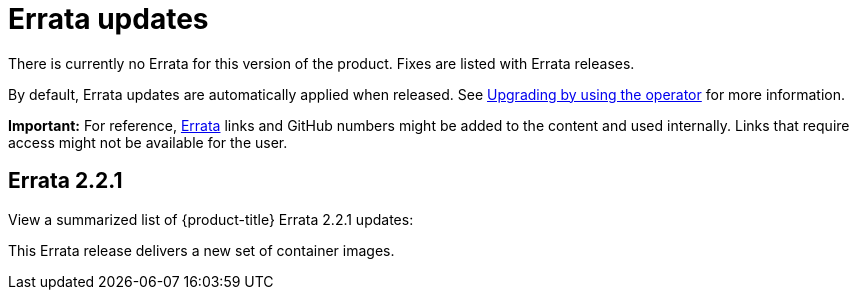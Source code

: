 [#errata-updates]
= Errata updates

There is currently no Errata for this version of the product. Fixes are listed with Errata releases.

By default, Errata updates are automatically applied when released. See link:../install/upgrade_hub.adoc#upgrading-by-using-the-operator[Upgrading by using the operator] for more information.

*Important:* For reference, link:https://access.redhat.com/errata/#/[Errata] links and GitHub numbers might be added to the content and used internally. Links that require access might not be available for the user. 

== Errata 2.2.1

View a summarized list of {product-title} Errata 2.2.1 updates:

This Errata release delivers a new set of container images.

